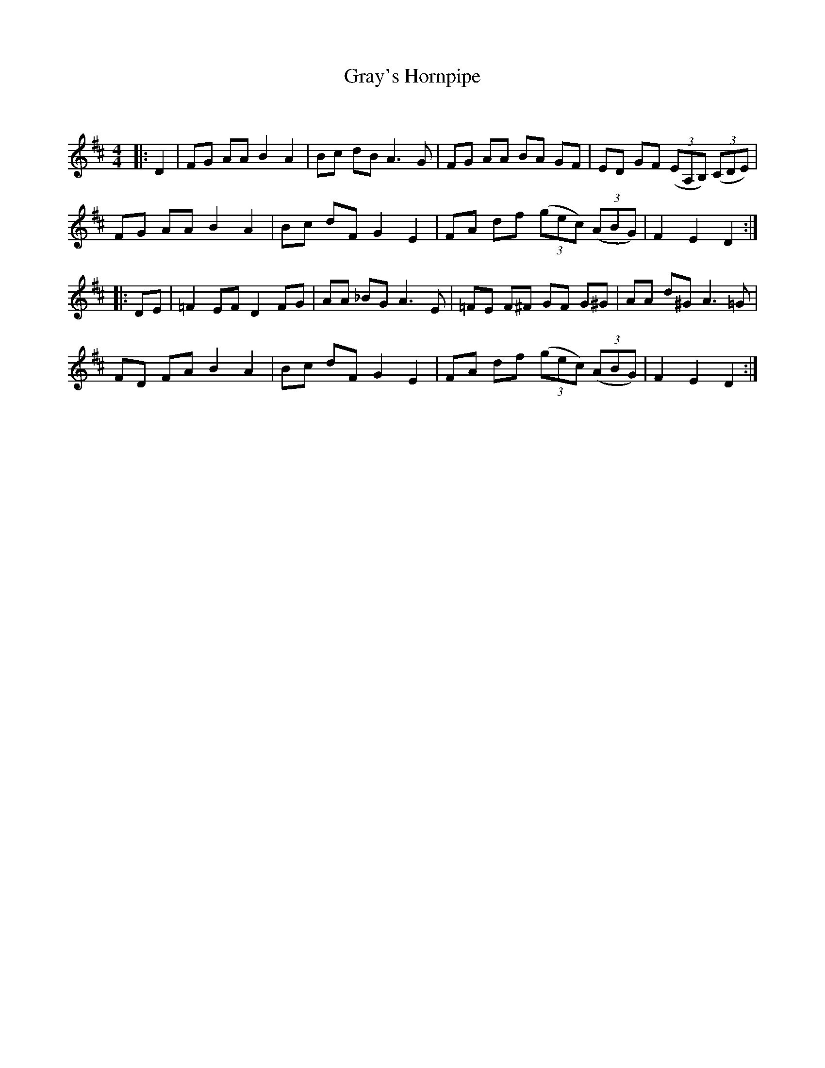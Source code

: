 X:1
T: Gray's Hornpipe
C:
R:Reel
Q: 232
K:D
M:4/4
L:1/8
|:D2|FG AA B2 A2|Bc dB A3G|FG AA BA GF|ED GF ((3EA,B,) ((3CDE)|
FG AA B2 A2|Bc dF G2 E2|FA df ((3gec) ((3ABG)|F2 E2 D2:|
|:DE|=F2 EF D2 FG|AA _BG A3E|=FE F^F GF G^G|AA d^G A3=G|
FD FA B2 A2|Bc dF G2 E2|FA df ((3gec) ((3ABG)|F2 E2 D2:|
